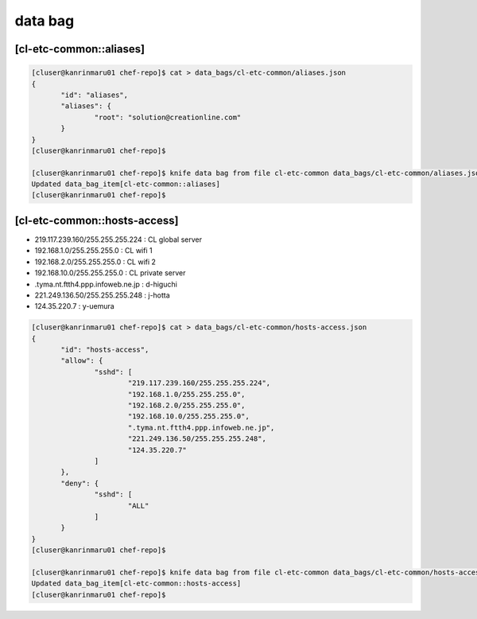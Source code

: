 data bag
========

[cl-etc-common::aliases]
------------------------

.. code-block:: console

 [cluser@kanrinmaru01 chef-repo]$ cat > data_bags/cl-etc-common/aliases.json
 {
        "id": "aliases",
        "aliases": {
                "root": "solution@creationline.com"
        }
 }
 [cluser@kanrinmaru01 chef-repo]$

 [cluser@kanrinmaru01 chef-repo]$ knife data bag from file cl-etc-common data_bags/cl-etc-common/aliases.json
 Updated data_bag_item[cl-etc-common::aliases]
 [cluser@kanrinmaru01 chef-repo]$

[cl-etc-common::hosts-access]
-----------------------------

- 219.117.239.160/255.255.255.224 : CL global server
- 192.168.1.0/255.255.255.0 : CL wifi 1
- 192.168.2.0/255.255.255.0 : CL wifi 2
- 192.168.10.0/255.255.255.0 : CL private server
- .tyma.nt.ftth4.ppp.infoweb.ne.jp : d-higuchi
- 221.249.136.50/255.255.255.248 : j-hotta
- 124.35.220.7 : y-uemura

.. code-block:: console

 [cluser@kanrinmaru01 chef-repo]$ cat > data_bags/cl-etc-common/hosts-access.json
 {
        "id": "hosts-access",
        "allow": {
                "sshd": [
                        "219.117.239.160/255.255.255.224",
                        "192.168.1.0/255.255.255.0",
                        "192.168.2.0/255.255.255.0",
                        "192.168.10.0/255.255.255.0",
                        ".tyma.nt.ftth4.ppp.infoweb.ne.jp",
                        "221.249.136.50/255.255.255.248",
                        "124.35.220.7"
                ]
        },
        "deny": {
                "sshd": [
                        "ALL"
                ]
        }
 }
 [cluser@kanrinmaru01 chef-repo]$

 [cluser@kanrinmaru01 chef-repo]$ knife data bag from file cl-etc-common data_bags/cl-etc-common/hosts-access.json
 Updated data_bag_item[cl-etc-common::hosts-access]
 [cluser@kanrinmaru01 chef-repo]$

..
 [EOF]
